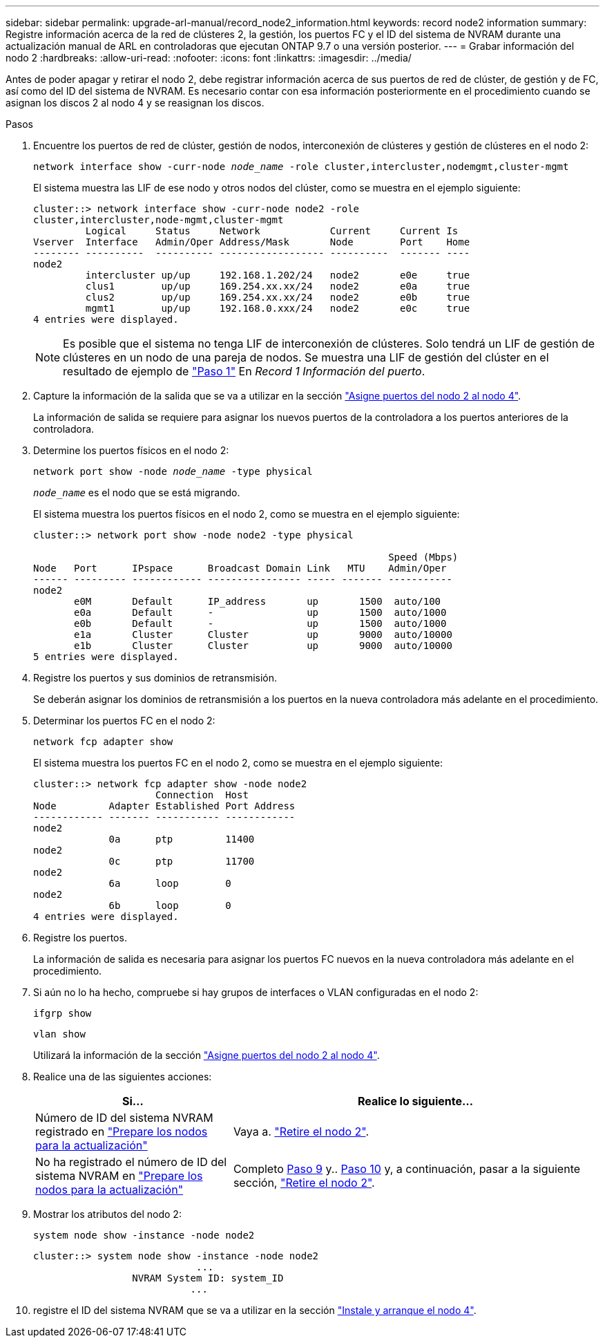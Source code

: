 ---
sidebar: sidebar 
permalink: upgrade-arl-manual/record_node2_information.html 
keywords: record node2 information 
summary: Registre información acerca de la red de clústeres 2, la gestión, los puertos FC y el ID del sistema de NVRAM durante una actualización manual de ARL en controladoras que ejecutan ONTAP 9.7 o una versión posterior. 
---
= Grabar información del nodo 2
:hardbreaks:
:allow-uri-read: 
:nofooter: 
:icons: font
:linkattrs: 
:imagesdir: ../media/


[role="lead"]
Antes de poder apagar y retirar el nodo 2, debe registrar información acerca de sus puertos de red de clúster, de gestión y de FC, así como del ID del sistema de NVRAM. Es necesario contar con esa información posteriormente en el procedimiento cuando se asignan los discos 2 al nodo 4 y se reasignan los discos.

.Pasos
. Encuentre los puertos de red de clúster, gestión de nodos, interconexión de clústeres y gestión de clústeres en el nodo 2:
+
`network interface show -curr-node _node_name_ -role cluster,intercluster,nodemgmt,cluster-mgmt`

+
El sistema muestra las LIF de ese nodo y otros nodos del clúster, como se muestra en el ejemplo siguiente:

+
[listing]
----
cluster::> network interface show -curr-node node2 -role
cluster,intercluster,node-mgmt,cluster-mgmt
         Logical     Status     Network            Current     Current Is
Vserver  Interface   Admin/Oper Address/Mask       Node        Port    Home
-------- ----------  ---------- ------------------ ----------  ------- ----
node2
         intercluster up/up     192.168.1.202/24   node2       e0e     true
         clus1        up/up     169.254.xx.xx/24   node2       e0a     true
         clus2        up/up     169.254.xx.xx/24   node2       e0b     true
         mgmt1        up/up     192.168.0.xxx/24   node2       e0c     true
4 entries were displayed.
----
+

NOTE: Es posible que el sistema no tenga LIF de interconexión de clústeres. Solo tendrá un LIF de gestión de clústeres en un nodo de una pareja de nodos. Se muestra una LIF de gestión del clúster en el resultado de ejemplo de link:record_node1_information.html#step1["Paso 1"] En _Record 1 Información del puerto_.

. Capture la información de la salida que se va a utilizar en la sección link:map_ports_node2_node4.html["Asigne puertos del nodo 2 al nodo 4"].
+
La información de salida se requiere para asignar los nuevos puertos de la controladora a los puertos anteriores de la controladora.

. Determine los puertos físicos en el nodo 2:
+
`network port show -node _node_name_ -type physical` +

+
`_node_name_` es el nodo que se está migrando.

+
El sistema muestra los puertos físicos en el nodo 2, como se muestra en el ejemplo siguiente:

+
[listing]
----
cluster::> network port show -node node2 -type physical

                                                             Speed (Mbps)
Node   Port      IPspace      Broadcast Domain Link   MTU    Admin/Oper
------ --------- ------------ ---------------- ----- ------- -----------
node2
       e0M       Default      IP_address       up       1500  auto/100
       e0a       Default      -                up       1500  auto/1000
       e0b       Default      -                up       1500  auto/1000
       e1a       Cluster      Cluster          up       9000  auto/10000
       e1b       Cluster      Cluster          up       9000  auto/10000
5 entries were displayed.
----
. Registre los puertos y sus dominios de retransmisión.
+
Se deberán asignar los dominios de retransmisión a los puertos en la nueva controladora más adelante en el procedimiento.

. Determinar los puertos FC en el nodo 2:
+
`network fcp adapter show`

+
El sistema muestra los puertos FC en el nodo 2, como se muestra en el ejemplo siguiente:

+
[listing]
----
cluster::> network fcp adapter show -node node2
                     Connection  Host
Node         Adapter Established Port Address
------------ ------- ----------- ------------
node2
             0a      ptp         11400
node2
             0c      ptp         11700
node2
             6a      loop        0
node2
             6b      loop        0
4 entries were displayed.
----
. Registre los puertos.
+
La información de salida es necesaria para asignar los puertos FC nuevos en la nueva controladora más adelante en el procedimiento.

. Si aún no lo ha hecho, compruebe si hay grupos de interfaces o VLAN configuradas en el nodo 2:
+
`ifgrp show`

+
`vlan show`

+
Utilizará la información de la sección link:map_ports_node2_node4.html["Asigne puertos del nodo 2 al nodo 4"].

. Realice una de las siguientes acciones:
+
[cols="35,65"]
|===
| Si... | Realice lo siguiente... 


| Número de ID del sistema NVRAM registrado en link:prepare_nodes_for_upgrade.html["Prepare los nodos para la actualización"] | Vaya a. link:retire_node2.html["Retire el nodo 2"]. 


| No ha registrado el número de ID del sistema NVRAM en link:prepare_nodes_for_upgrade.html["Prepare los nodos para la actualización"] | Completo <<man_record_2_step9,Paso 9>> y.. <<man_record_2_step10,Paso 10>> y, a continuación, pasar a la siguiente sección, link:retire_node2.html["Retire el nodo 2"]. 
|===
. [[man_record_2_step9]]Mostrar los atributos del nodo 2:
+
`system node show -instance -node node2`

+
[listing]
----
cluster::> system node show -instance -node node2
                            ...
                 NVRAM System ID: system_ID
                           ...
----
. [[man_record_2_step10]]registre el ID del sistema NVRAM que se va a utilizar en la sección link:install_boot_node4.html["Instale y arranque el nodo 4"].

